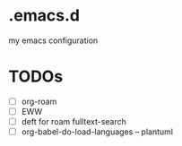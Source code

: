 * .emacs.d
my emacs configuration

* TODOs
- [ ] org-roam
- [ ] EWW
- [ ] deft for roam fulltext-search
- [ ] org-babel-do-load-languages -- plantuml
